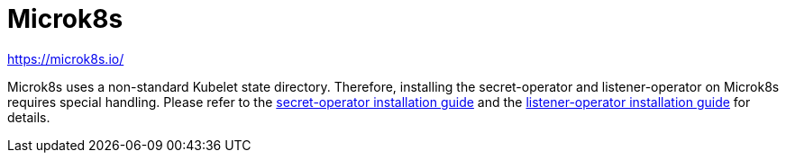 = Microk8s

https://microk8s.io/

Microk8s uses a non-standard Kubelet state directory.
Therefore, installing the secret-operator and listener-operator on Microk8s requires special handling.
Please refer to the xref:secret-operator:installation.adoc#_microk8s[secret-operator installation guide] and the xref:listener-operator:installation.adoc#_microk8s[listener-operator installation guide] for details.
